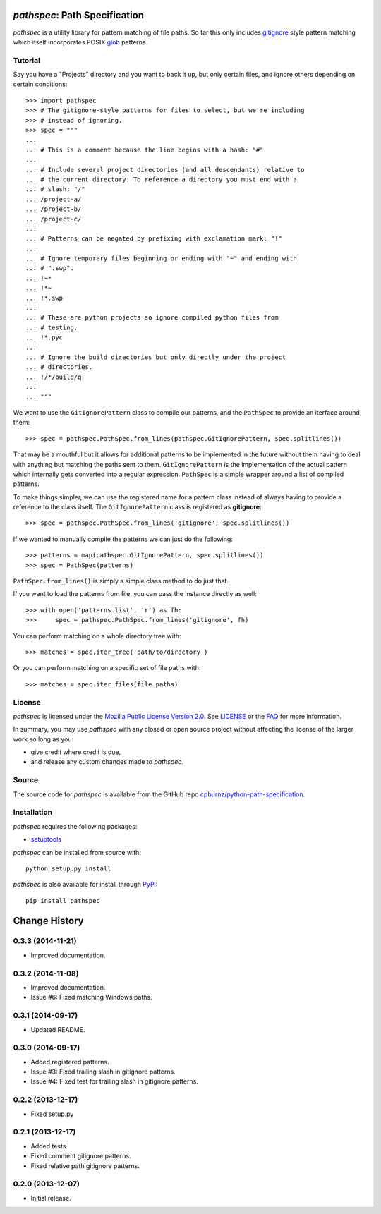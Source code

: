 *pathspec*: Path Specification
==============================

*pathspec* is a utility library for pattern matching of file paths. So
far this only includes `gitignore`_ style pattern matching which itself
incorporates POSIX `glob`_ patterns.

.. _`gitignore`: http://git-scm.com/docs/gitignore
.. _`glob`: http://man7.org/linux/man-pages/man7/glob.7.html


Tutorial
--------

Say you have a "Projects" directory and you want to back it up, but only
certain files, and ignore others depending on certain conditions::

	>>> import pathspec
	>>> # The gitignore-style patterns for files to select, but we're including
	>>> # instead of ignoring.
	>>> spec = """
	...
	... # This is a comment because the line begins with a hash: "#"
	...
	... # Include several project directories (and all descendants) relative to
	... # the current directory. To reference a directory you must end with a
	... # slash: "/"
	... /project-a/
	... /project-b/
	... /project-c/
	...
	... # Patterns can be negated by prefixing with exclamation mark: "!"
	...
	... # Ignore temporary files beginning or ending with "~" and ending with
	... # ".swp".
	... !~*
	... !*~
	... !*.swp
	...
	... # These are python projects so ignore compiled python files from
	... # testing.
	... !*.pyc
	...
	... # Ignore the build directories but only directly under the project
	... # directories.
	... !/*/build/q
	...
	... """

We want to use the ``GitIgnorePattern`` class to compile our patterns, and the
``PathSpec`` to provide an iterface around them::

	>>> spec = pathspec.PathSpec.from_lines(pathspec.GitIgnorePattern, spec.splitlines())

That may be a mouthful but it allows for additional patterns to be implemented
in the future without them having to deal with anything but matching the paths
sent to them. ``GitIgnorePattern`` is the implementation of the actual pattern
which internally gets converted into a regular expression. ``PathSpec`` is a
simple wrapper around a list of compiled patterns.

To make things simpler, we can use the registered name for a pattern class
instead of always having to provide a reference to the class itself. The
``GitIgnorePattern`` class is registered as **gitignore**::

	>>> spec = pathspec.PathSpec.from_lines('gitignore', spec.splitlines())

If we wanted to manually compile the patterns we can just do the following::

	>>> patterns = map(pathspec.GitIgnorePattern, spec.splitlines())
	>>> spec = PathSpec(patterns)

``PathSpec.from_lines()`` is simply a simple class method to do just that.

If you want to load the patterns from file, you can pass the instance directly
as well::

	>>> with open('patterns.list', 'r') as fh:
	>>>     spec = pathspec.PathSpec.from_lines('gitignore', fh)

You can perform matching on a whole directory tree with::

	>>> matches = spec.iter_tree('path/to/directory')

Or you can perform matching on a specific set of file paths with::

	>>> matches = spec.iter_files(file_paths)



License
-------

*pathspec* is licensed under the `Mozilla Public License Version 2.0`_. See
`LICENSE`_ or the `FAQ`_ for more information.

In summary, you may use *pathspec* with any closed or open source project
without affecting the license of the larger work so long as you:

- give credit where credit is due,

- and release any custom changes made to *pathspec*.

.. _`Mozilla Public License Version 2.0`: http://www.mozilla.org/MPL/2.0
.. _`LICENSE`: LICENSE
.. _`FAQ`: http://www.mozilla.org/MPL/2.0/FAQ.html


Source
------

The source code for *pathspec* is available from the GitHub repo
`cpburnz/python-path-specification`_.

.. _`cpburnz/python-path-specification`: https://github.com/cpburnz/python-path-specification


Installation
------------

*pathspec* requires the following packages:

- `setuptools`_

*pathspec* can be installed from source with::

	python setup.py install

*pathspec* is also available for install through `PyPI`_::

	pip install pathspec

.. _`setuptools`: https://pypi.python.org/pypi/setuptools
.. _`PyPI`: http://pypi.python.org/pypi/pathspec


.. image:: https://d2weczhvl823v0.cloudfront.net/cpburnz/python-path-specification/trend.png
   :alt: Bitdeli badge
   :target: https://bitdeli.com/free

Change History
==============


0.3.3 (2014-11-21)
------------------

- Improved documentation.


0.3.2 (2014-11-08)
------------------

- Improved documentation.
- Issue #6: Fixed matching Windows paths.


0.3.1 (2014-09-17)
------------------

- Updated README.


0.3.0 (2014-09-17)
------------------

- Added registered patterns.
- Issue #3: Fixed trailing slash in gitignore patterns.
- Issue #4: Fixed test for trailing slash in gitignore patterns.


0.2.2 (2013-12-17)
------------------

- Fixed setup.py


0.2.1 (2013-12-17)
------------------

- Added tests.
- Fixed comment gitignore patterns.
- Fixed relative path gitignore patterns.


0.2.0 (2013-12-07)
------------------

- Initial release.

